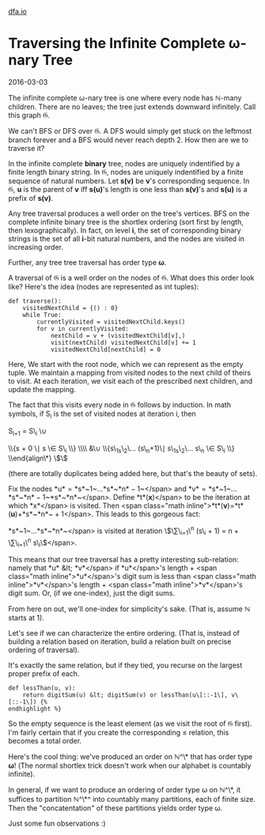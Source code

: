 #+HTML_HEAD: <link rel="stylesheet" type="text/css" href="no.css" />
#+OPTIONS: toc:nil
#+OPTIONS: num:nil
#+OPTIONS: html-postamble:nil
[[file:index.html][dfa.io]]
* Traversing the Infinite Complete ω-nary Tree

2016-03-03

The infinite complete ω-nary tree is
one where every node has ℕ-many
children. There are no leaves; the tree just extends downward
infinitely. Call this graph 𝔊.

We can't BFS or DFS over 𝔊. A DFS would simply get stuck on the
leftmost branch forever and a BFS would never reach depth 2. How then
are we to traverse it?

In the infinite complete *binary* tree, nodes are uniquely indentified
by a finite length binary string. In 𝔊, nodes are uniquely indentified
by a finite sequence of natural numbers. Let *s(v)* be *v*'s
corresponding sequence. In 𝔊, *u* is the parent of *v* iff *s(u)*'s
length is one less than *s(v)*'s and *s(u)* is a prefix of
*s(v)*.

Any tree traversal produces a well order on the tree's vertices. BFS on
the complete infinite binary tree is the shortlex ordering (sort first
by length, then lexographically). In fact, on level *i*, the set of corresponding binary strings
is the set of all *i*-bit natural
numbers, and the nodes are visited in increasing order.

Further, any tree tree traversal has order type *ω*.

A traversal of 𝔊 is a well order on the
nodes of 𝔊. What does this order look
like? Here's the idea (nodes are represented as int tuples):

#+BEGIN_EXAMPLE
def traverse():
    visitedNextChild = {() : 0}
    while True:
        currentlyVisited = visitedNextChild.keys()
        for v in currentlyVisited:
            nextChild = v + (visitedNextChild[v],)
            visit(nextChild) visitedNextChild[v] += 1
            visitedNextChild[nextChild] = 0
#+END_EXAMPLE

Here, We start with the root node, which we can represent as the empty
tuple. We maintain a mapping from visited nodes to the next child of
theirs to visit. At each iteration, we visit each of the prescribed
next children, and update the mapping.

The fact that this visits every node in 𝔊 follows by induction.
In math symbols, if S_i is the set of visited nodes at iteration i, then

S_{i+1} = S\_i \\cup


\\{s + 0 \\mid s \\in S\_i \\} \\\\ &\\cup \\{s\_1s\_2\\ldots
(s\_n+1)\\mid s\_1s\_2\\ldots s\_n \\in S\_i \\} \\end{align\*}
\$\$

(there are totally duplicates being added here, but that's the beauty of
sets).

Fix the nodes *u* = *s*~1~…*s*~*n* − 1~</span>
and *v* = *s*~1~…*s*~*n* − 1~*s*~*n*~</span>.
Define *t*(*x*)</span> to be the iteration at
which *x*</span> is visited. Then <span
class="math inline">*t*(*v*)=*t*(*u*)+*s*~*n*~ + 1</span>. This leads to
this gorgeous fact:

*s*~1~…*s*~*n*~</span> is visited at iteration
\$\\sum\_{i=1}\^n (s\_i + 1) = n +
\\sum\_{i=1}\^n s\_i\$</span>.

This means that our tree traversal has a pretty interesting
sub-relation: namely that *u* &lt; *v*</span>
if *u*</span>'s length + <span
class="math inline">*u*</span>'s digit sum is less than <span
class="math inline">*v*</span>'s length + <span
class="math inline">*v*</span>'s digit sum. Or, (if we one-index), just
the digit sums.

From here on out, we'll one-index for simplicity's sake. (That is,
assume ℕ starts at 1).

Let's see if we can characterize the entire ordering. (That is, instead
of building a relation based on iteration, build a relation built on
precise ordering of traversal).

It's exactly the same relation, but if they tied, you recurse on the
largest proper prefix of each.

#+BEGIN_EXAMPLE
def lessThan(u, v):
    return digitSum(u) &lt; digitSum(v) or lessThan(u\[::-1\], v\[::-1\]) {%
endhighlight %}
#+END_EXAMPLE

So the empty sequence is the least element (as we visit the root of 𝔊
first). I'm fairly certain that if you create the corresponding ≤
relation, this becomes a total order.

Here's the cool thing: we've produced an order on 
ℕ^\* that has order type *ω*! (The normal shortlex trick doesn't work
when our alphabet is countably infinite).

In general, if we want to produce an ordering of order type ω on ℕ^\*,
it suffices to partition ℕ^\*^ into countably many partitions, each of
finite size. Then the "concatentation" of these partitions yields
order type ω.

Just some fun observations :)
